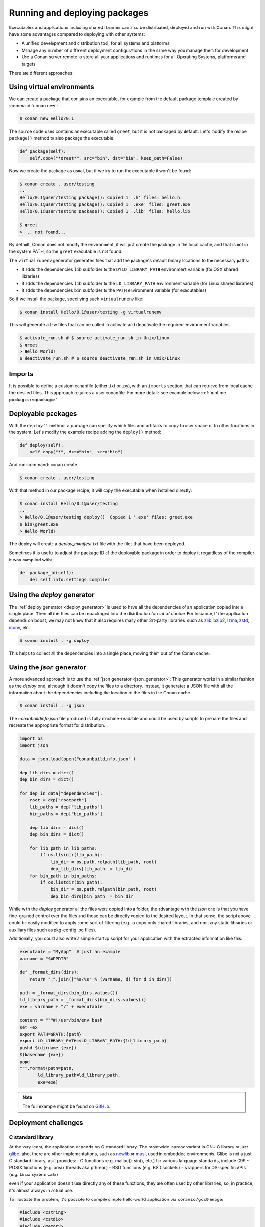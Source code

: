 .. _running_packages:

Running and deploying packages
================================
Executables and applications including shared libraries can also be distributed, deployed and run with Conan. This might have
some advantages compared to deploying with other systems:

- A unified development and distribution tool, for all systems and platforms
- Manage any number of different deployment configurations in the same way you manage them for development
- Use a Conan server remote to store all your applications and runtimes for all Operating Systems, platforms and targets

There are different approaches:

Using virtual environments
---------------------------

We can create a package that contains an executable, for example from the default package template created by :command:`conan new`:

.. code-block:: bash

    $ conan new Hello/0.1

The source code used contains an executable called ``greet``, but it is not packaged by default. Let's modify the recipe
``package()`` method to also package the executable:

.. code-block:: python

    def package(self):
        self.copy("*greet*", src="bin", dst="bin", keep_path=False)


Now we create the package as usual, but if we try to run the executable it won't be found:

.. code-block:: bash

    $ conan create . user/testing
    ...
    Hello/0.1@user/testing package(): Copied 1 '.h' files: hello.h
    Hello/0.1@user/testing package(): Copied 1 '.exe' files: greet.exe
    Hello/0.1@user/testing package(): Copied 1 '.lib' files: hello.lib

    $ greet
    > ... not found...


By default, Conan does not modify the environment, it will just create the package in the local cache, and that is not
in the system PATH, so the ``greet`` executable is not found.

The ``virtualrunenv`` generator generates files that add the package's default binary locations to the necessary paths:

- It adds the dependencies ``lib`` subfolder to the ``DYLD_LIBRARY_PATH`` environment variable (for OSX shared libraries)
- It adds the dependencies ``lib`` subfolder to the ``LD_LIBRARY_PATH`` environment variable (for Linux shared libraries)
- It adds the dependencies ``bin`` subfolder to the ``PATH`` environment variable (for executables)

So if we install the package, specifying such ``virtualrunenv`` like:

.. code-block:: bash

    $ conan install Hello/0.1@user/testing -g virtualrunenv

This will generate a few files that can be called to activate and deactivate the required environment variables

.. code-block:: bash

    $ activate_run.sh # $ source activate_run.sh in Unix/Linux
    $ greet
    > Hello World!
    $ deactivate_run.sh # $ source deactivate_run.sh in Unix/Linux

Imports
--------
It is possible to define a custom conanfile (either .txt or .py), with an ``imports`` section, that can retrieve from local
cache the desired files. This approach requires a user conanfile.
For more details see example below :ref:`runtime packages<repackage>`

Deployable packages
--------------------
With the ``deploy()`` method, a package can specify which files and artifacts to copy to user space or to other
locations in the system. Let's modify the example recipe adding the ``deploy()`` method:

.. code-block:: python

    def deploy(self):
        self.copy("*", dst="bin", src="bin")

And run :command:`conan create`

.. code-block:: bash

    $ conan create . user/testing

With that method in our package recipe, it will copy the executable when installed directly:

.. code-block:: bash

    $ conan install Hello/0.1@user/testing
    ...
    > Hello/0.1@user/testing deploy(): Copied 1 '.exe' files: greet.exe
    $ bin\greet.exe
    > Hello World!

The deploy will create a *deploy_manifest.txt* file with the files that have been deployed.

Sometimes it is useful to adjust the package ID of the deployable package in order to deploy it regardless of the compiler it was compiled
with:

.. code-block:: python

    def package_id(self):
        del self.info.settings.compiler

.. seealso::

    Read more about the :ref:`deploy() <method_deploy>` method.

.. _deployable_deploy_generator:

Using the `deploy` generator
----------------------------

The :ref:`deploy generator <deploy_generator>` is used to have all the dependencies of an application copied into a single place. Then all the files can be repackaged into the distribution format of choice.
For instance, if the application depends on boost, we may not know that it also requires many other 3rt-party libraries, 
such as 
`zlib <https://zlib.net/>`_, 
`bzip2 <https://sourceware.org/bzip2/>`_, 
`lzma <https://tukaani.org/xz/>`_, 
`zstd <https://facebook.github.io/zstd/>`_, 
`iconv <https://www.gnu.org/software/libiconv/>`_, etc. 

.. code-block:: bash

    $ conan install . -g deploy

This helps to collect all the dependencies into a single place, moving them out of the Conan cache.

.. _deployable_json_generator:

Using the `json` generator
--------------------------

A more advanced approach is to use the :ref:`json generator <json_generator>`:
This generator works in a similar fashion as the `deploy` one, although it doesn't copy the files to a directory. Instead, it generates a JSON file with all the information about the dependencies including the location of the files in the Conan cache.

.. code-block:: bash

    $ conan install . -g json

The *conanbuildinfo.json* file produced is fully machine-readable and could be used by scripts to prepare the files and recreate the appropriate format for distribution.

.. code-block:: python

        import os
        import json

        data = json.load(open("conanbuildinfo.json"))

        dep_lib_dirs = dict()
        dep_bin_dirs = dict()

        for dep in data["dependencies"]:
            root = dep["rootpath"]
            lib_paths = dep["lib_paths"]
            bin_paths = dep["bin_paths"]

            dep_lib_dirs = dict()
            dep_bin_dirs = dict()

            for lib_path in lib_paths:
                if os.listdir(lib_path):
                    lib_dir = os.path.relpath(lib_path, root)
                    dep_lib_dirs[lib_path] = lib_dir
            for bin_path in bin_paths:
                if os.listdir(bin_path):
                    bin_dir = os.path.relpath(bin_path, root)
                    dep_bin_dirs[bin_path] = bin_dir

While with the `deploy` generator all the files were copied into a folder, the advantage with the `json` one is that you have fine-grained control over the files and those can be directly copied to the desired layout.
In that sense, the script above could be easily modified to apply some sort of filtering (e.g. to copy only shared libraries, 
and omit any static libraries or auxiliary files such as pkg-config .pc files).

Additionally, you could also write a simple startup script for your application with the extracted information like this:

.. code-block:: python

    executable = "MyApp"  # just an example
    varname = "$APPDIR"

    def _format_dirs(dirs):
        return ":".join(["%s/%s" % (varname, d) for d in dirs])

    path = _format_dirs(bin_dirs.values())
    ld_library_path = _format_dirs(bin_dirs.values())
    exe = varname + "/" + executable

    content = """#!/usr/bin/env bash
    set -ex
    export PATH=$PATH:{path}
    export LD_LIBRARY_PATH=$LD_LIBRARY_PATH:{ld_library_path}
    pushd $(dirname {exe})
    $(basename {exe})
    popd
    """.format(path=path,
           ld_library_path=ld_library_path,
           exe=exe)

.. note::

    The full example might be found on `GitHub <https://github.com/conan-io/examples/tree/master/features>`_.

.. _deployment_challenges:

Deployment challenges
---------------------

C standard library
~~~~~~~~~~~~~~~~~~

At the very least, the application depends on C standard library. The most wide-spread variant is GNU C library or just 
`glibc <https://www.gnu.org/software/libc/>`_.
also, there are other implementations, such as 
`newlib <https://sourceware.org/newlib/>`_ or 
`musl <https://www.musl-libc.org/>`_, used in embedded environments.
Glibc is not a just C standard library, as it provides:
- C functions (e.g. malloc(), sin(), etc.) for various language standards, include C99
- POSIX functions (e.g. posix threads aka pthread)
- BSD functions (e.g. BSD sockets)
- wrappers for OS-specific APIs (e.g. Linux system calls)

even if your application doesn't use directly any of these functions, they are often used by other libraries, 
so, in practice, it's almost always in actual use.

To illustrate the problem, it's possible to compile simple hello-world application via ``conanio/gcc9`` image:

.. code-block:: text

    #include <cstring>
    #include <cstdio>
    #include <memory>

    int main(int argc, char ** argv)
    {
        const char * msg = "argv[0] = ";
        size_t size1 = strlen(msg);
        size_t size2 = strlen(argv[0]) + 1;
        char * a = new char[size1 + size2];
        memcpy(a, msg, size1);
        memcpy(a + size1, argv[0], size2);
        printf("%s\n", a);
        delete [] a;
    }

Running the compiled application on the ``centos:6`` docker image results in an error:

.. code-block:: console

    $ /hello
    /hello: /lib64/libc.so.6: version `GLIBC_2.14' not found (required by /hello)

There are several solutions to the problem:

- `LibcWrapGenerator <https://github.com/AppImage/AppImageKit/tree/stable/v1.0/LibcWrapGenerator>`_
- `glibc_version_header <https://github.com/wheybags/glibc_version_header>`_
- `bingcc <https://github.com/sulix/bingcc>`_

Some people also advice to use static of glibc, but it's strongly discouraged. One of the reasons is that newer glibc 
might be using syscalls that are not available in the previous versions, so it will randomly fail in runtime, which is 
much harder to debug (the situation about system calls is described below).

It's possible to model either ``glibc`` version or Linux distribution name in conan by defining custom conan settings (``settings.yml``), 
check out sections :ref:`add_new_settings` and :ref:`add_new_sub_settings`. The process of adopting distribution as a setting in conan:

- define new sub-setting, for instance `os.distro`, as explained in the section :ref:`add_new_sub_settings`
- define compatibility mode, as explained by sections :ref:`method_package_id` and :ref:`method_build_id` (e.g. you may consider some ``Ubuntu`` and ``Debian`` packages to be compatible with each other)
- generate N different packages for each distro
- generate deployable artifacts for each distro, as explained in section :ref:`deployment`

C++ standard library
~~~~~~~~~~~~~~~~~~~~

Usually, the default C++ standard library is `libstdc++ <https://gcc.gnu.org/onlinedocs/libstdc++/>`_, but `libc++ <https://libcxx.llvm.org/>`_ is also extremely popular. Besides that, there are other well-known implementations, e.g. `stlport <http://www.stlport.org/>`_.

Similarly to glibc, running the application linked with libstdc++ on the older system may result in an error (running on ``centos:6``):

.. code-block:: text

    #include <filesystem>
    #include <iostream>

    int main(int argc, char ** argv)
    {
        std::filesystem::path p(argv[0]);
        std::cout << "size: " << std::filesystem::file_size(p) << std::endl;
    }

.. code-block:: console

    $ /hello
    /hello: /usr/lib64/libstdc++.so.6: version `GLIBCXX_3.4.21' not found (required by /hello)
    /hello: /usr/lib64/libstdc++.so.6: version `GLIBCXX_3.4.26' not found (required by /hello)

Fortunately, this is much easier to address (compare to glibc), by just adding ``-static-libstdc++`` compiler flag.

Compiler runtime
~~~~~~~~~~~~~~~~

Besides C and C++ runtime libraries, there are compiler runtime libraries that are in use. They usually provide lower-level functions,
such as compiler intrinsics, or support for exception handling. Functions from these runtime libraries are rarely referenced directly in code,
they are mostly implicitly inserted by the compiler itself.

.. code-block:: console

    $ ldd ./a.out
    libgcc_s.so.1 => /lib/x86_64-linux-gnu/libgcc_s.so.1 (0x00007f6626aee000)

Anyway, it's pretty easy to avoid such dependency by the usage of the ``-static-libgcc`` compiler flag.

System API (system calls)
~~~~~~~~~~~~~~~~~~~~~~~~~

New system calls are often introduced with new releases of `Linux kernel <https://www.kernel.org/>`_. If the application, or 3rd-party libraries want to take advantage of these new features, they sometimes directly refer to such system calls, instead of using wrappers provided by ``glibc``.
As a result, if the application was compiled on a machine with a newer kernel and build system used to auto-detect available system calls, it may fail to
execute properly on machines with older kernels.

Running from packages
---------------------

If a dependency has an executable that we want to run in the conanfile, it can be done directly in code
using the ``run_environment=True`` argument. It internally uses a ``RunEnvironment`` helper. 
For example, if we want to execute the ``greet`` app while building the ``Consumer`` package:

.. code-block:: python

    from conans import ConanFile, tools, RunEnvironment

    class ConsumerConan(ConanFile):
        name = "Consumer"
        version = "0.1"
        settings = "os", "compiler", "build_type", "arch"
        requires = "Hello/0.1@user/testing"

        def build(self):
            self.run("greet", run_environment=True)


Now run :command:`conan install` and :command:`conan build` for this consumer recipe:

.. code-block:: bash

    $ conan install . && conan build .
    ...
    Project: Running build()
    Hello World!

Instead of using the environment, it is also possible to explicitly access the path of the dependencies:

.. code-block:: python

    def build(self):
        path = os.path.join(self.deps_cpp_info["Hello"].rootpath, "bin")
        self.run("%s/greet" % path)

Note that this might not be enough if shared libraries exist. Using the ``run_environment=True`` helper above 
is a more complete solution.

Finally, there is another approach: the package containing the executable can add its *bin* folder directly to the ``PATH``.
In this case the **Hello** package conanfile would contain:

.. code-block:: python

    def package_info(self):
        self.cpp_info.libs = ["hello"]
        self.env_info.PATH = os.path.join(self.package_folder, "bin")

We may also define ``DYLD_LIBRARY_PATH`` and ``LD_LIBRARY_PATH`` if they are required for the executable.

The consumer package is simple, as the ``PATH`` environment variable contains the ``greet`` executable:

.. code-block:: python

    def build(self):
        self.run("greet")


.. _repackage:

Runtime packages and re-packaging
----------------------------------
It is possible to create packages that contain only runtime binaries, getting rid of all build-time dependencies.
If we want to create a package from the above "Hello" one, but only containing the executable (remember that the above
package also contains a library, and the headers), we could do:

.. code-block:: python

    from conans import ConanFile

    class HellorunConan(ConanFile):
        name = "HelloRun"
        version = "0.1"
        build_requires = "Hello/0.1@user/testing"
        keep_imports = True

        def imports(self):
            self.copy("greet*", src="bin", dst="bin")

        def package(self):
            self.copy("*")


This recipe has the following characteristics:

- It includes the ``Hello/0.1@user/testing`` package as ``build_requires``.
  That means that it will be used to build this `HelloRun` package, but once the `HelloRun` package is built,
  it will not be necessary to retrieve it.
- It is using ``imports()`` to copy from the dependencies, in this case, the executable
- It is using the ``keep_imports`` attribute to define that imported artifacts during the ``build()`` step (which
  is not define, then using the default empty one), are kept and not removed after build
- The ``package()`` method packages the imported artifacts that will be created in the build folder.

To create and upload this package to a remote:

.. code-block:: bash

    $ conan create . user/testing
    $ conan upload HelloRun* --all -r=my-remote


Installing and running this package can be done using any of the methods presented above. For example:

.. code-block:: bash

    $ conan install HelloRun/0.1@user/testing -g virtualrunenv
    # You can specify the remote with -r=my-remote
    # It will not install Hello/0.1@...
    $ activate_run.sh # $ source activate_run.sh in Unix/Linux
    $ greet
    > Hello World!
    $ deactivate_run.sh # $ source deactivate_run.sh in Unix/Linux
